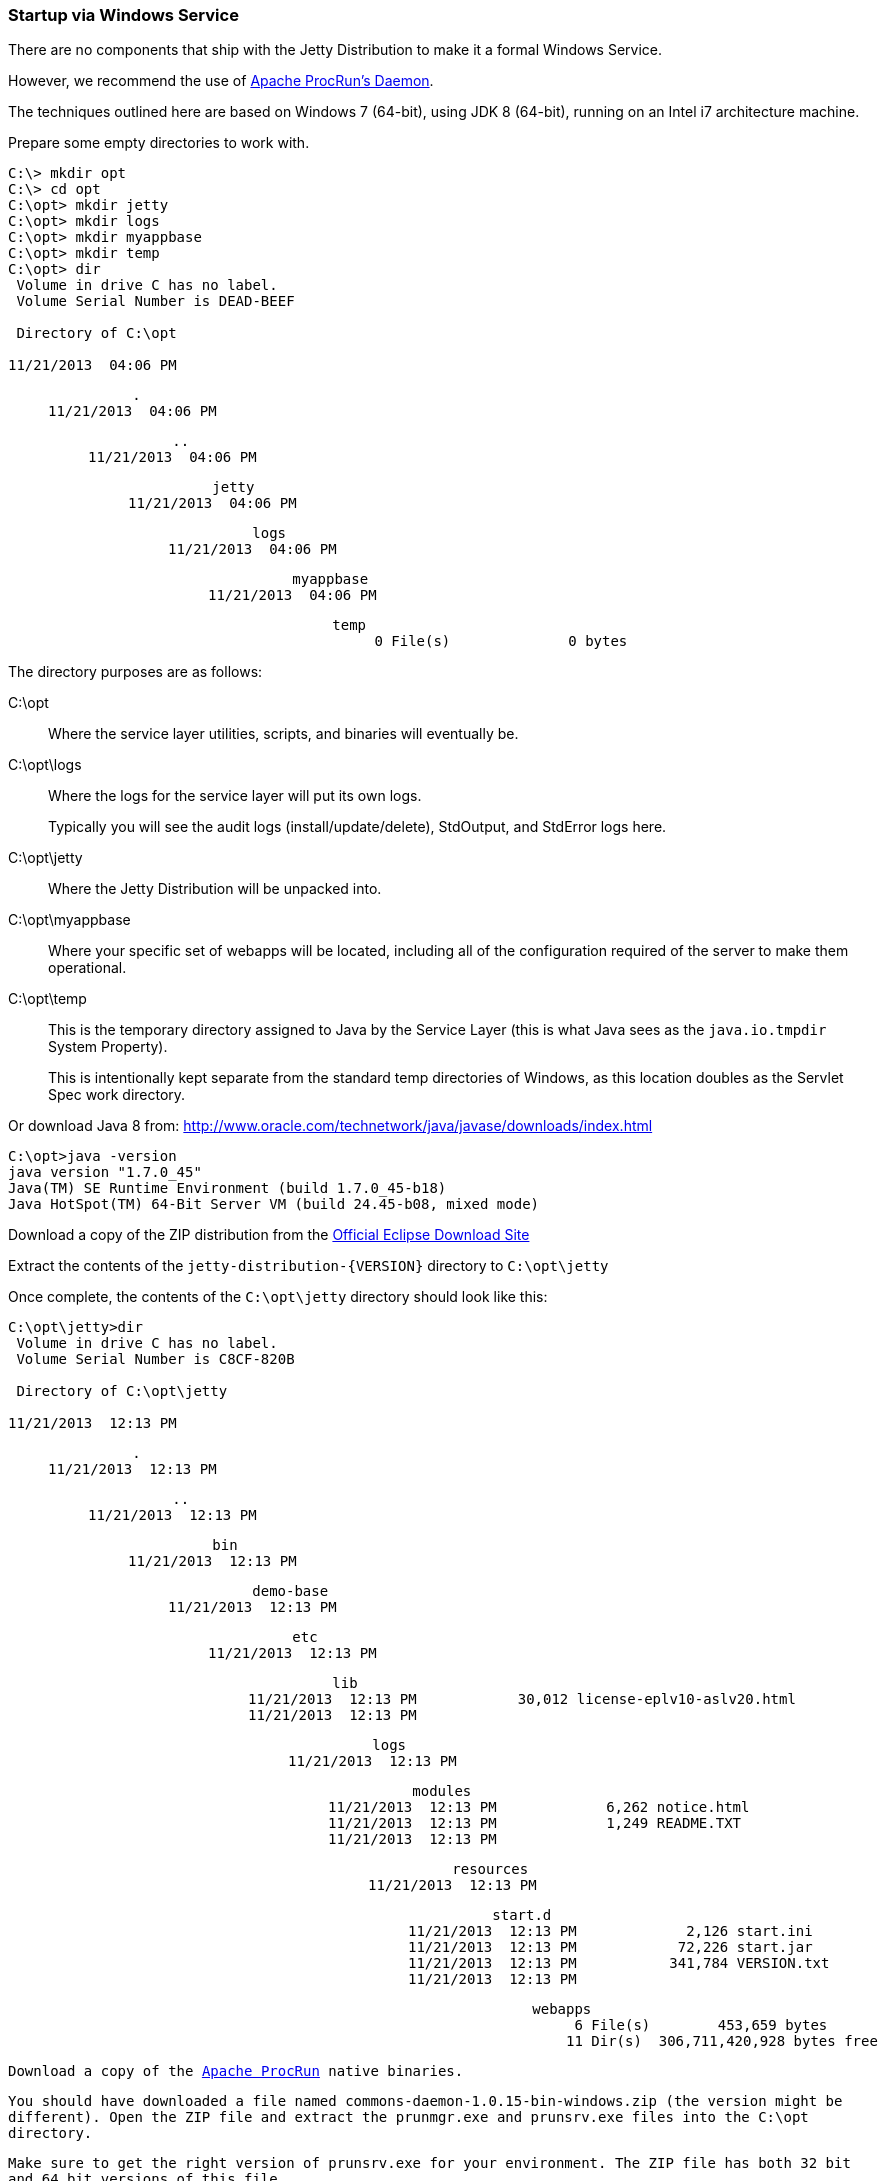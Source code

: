 //
//  ========================================================================
//  Copyright (c) 1995-2020 Mort Bay Consulting Pty Ltd and others.
//  ========================================================================
//  All rights reserved. This program and the accompanying materials
//  are made available under the terms of the Eclipse Public License v1.0
//  and Apache License v2.0 which accompanies this distribution.
//
//      The Eclipse Public License is available at
//      http://www.eclipse.org/legal/epl-v10.html
//
//      The Apache License v2.0 is available at
//      http://www.opensource.org/licenses/apache2.0.php
//
//  You may elect to redistribute this code under either of these licenses.
//  ========================================================================
//

[[startup-windows-service]]
=== Startup via Windows Service

There are no components that ship with the Jetty Distribution to make it a formal Windows Service.

However, we recommend the use of https://commons.apache.org/proper/commons-daemon/procrun.html[Apache ProcRun's Daemon].

The techniques outlined here are based on Windows 7 (64-bit), using JDK 8 (64-bit), running on an Intel i7 architecture machine.

Prepare some empty directories to work with.

[source, screen, subs="{sub-order}"]
....
C:\> mkdir opt
C:\> cd opt
C:\opt> mkdir jetty
C:\opt> mkdir logs
C:\opt> mkdir myappbase
C:\opt> mkdir temp
C:\opt> dir
 Volume in drive C has no label.
 Volume Serial Number is DEAD-BEEF

 Directory of C:\opt

11/21/2013  04:06 PM    <DIR>          .
11/21/2013  04:06 PM    <DIR>          ..
11/21/2013  04:06 PM    <DIR>          jetty
11/21/2013  04:06 PM    <DIR>          logs
11/21/2013  04:06 PM    <DIR>          myappbase
11/21/2013  04:06 PM    <DIR>          temp
               0 File(s)              0 bytes
....

The directory purposes are as follows:

C:\opt::
Where the service layer utilities, scripts, and binaries will eventually be.
C:\opt\logs::
Where the logs for the service layer will put its own logs.
+
Typically you will see the audit logs (install/update/delete), StdOutput, and StdError logs here.
C:\opt\jetty::
Where the Jetty Distribution will be unpacked into.
C:\opt\myappbase::
Where your specific set of webapps will be located, including all of the configuration required of the server to make them operational.
C:\opt\temp::
This is the temporary directory assigned to Java by the Service Layer (this is what Java sees as the `java.io.tmpdir` System Property).
+
This is intentionally kept separate from the standard temp directories of Windows, as this location doubles as the Servlet Spec work directory.

Or download Java 8 from: http://www.oracle.com/technetwork/java/javase/downloads/index.html

[source, screen, subs="{sub-order}"]
....
C:\opt>java -version
java version "1.7.0_45"
Java(TM) SE Runtime Environment (build 1.7.0_45-b18)
Java HotSpot(TM) 64-Bit Server VM (build 24.45-b08, mixed mode)
....

Download a copy of the ZIP distribution from the link:#jetty-downloading[Official Eclipse Download Site]

Extract the contents of the `jetty-distribution-{VERSION}` directory to `C:\opt\jetty`

Once complete, the contents of the `C:\opt\jetty` directory should look like this:

[source, screen, subs="{sub-order}"]
....
C:\opt\jetty>dir
 Volume in drive C has no label.
 Volume Serial Number is C8CF-820B

 Directory of C:\opt\jetty

11/21/2013  12:13 PM    <DIR>          .
11/21/2013  12:13 PM    <DIR>          ..
11/21/2013  12:13 PM    <DIR>          bin
11/21/2013  12:13 PM    <DIR>          demo-base
11/21/2013  12:13 PM    <DIR>          etc
11/21/2013  12:13 PM    <DIR>          lib
11/21/2013  12:13 PM            30,012 license-eplv10-aslv20.html
11/21/2013  12:13 PM    <DIR>          logs
11/21/2013  12:13 PM    <DIR>          modules
11/21/2013  12:13 PM             6,262 notice.html
11/21/2013  12:13 PM             1,249 README.TXT
11/21/2013  12:13 PM    <DIR>          resources
11/21/2013  12:13 PM    <DIR>          start.d
11/21/2013  12:13 PM             2,126 start.ini
11/21/2013  12:13 PM            72,226 start.jar
11/21/2013  12:13 PM           341,784 VERSION.txt
11/21/2013  12:13 PM    <DIR>          webapps
               6 File(s)        453,659 bytes
              11 Dir(s)  306,711,420,928 bytes free
....

Download a copy of the https://commons.apache.org/proper/commons-daemon/binaries.html[Apache ProcRun] native binaries.

You should have downloaded a file named `commons-daemon-1.0.15-bin-windows.zip` (the version might be different).
Open the ZIP file and extract the `prunmgr.exe` and `prunsrv.exe` files into the `C:\opt` directory.

Make sure to get the right version of `prunsrv.exe` for your environment.
The ZIP file has both 32 bit and 64 bit versions of this file.

Once you are complete, the contents of `C:\opt` directory should look like this:

[source, screen, subs="{sub-order}"]
....
C:\opt> dir
 Volume in drive C has no label.
 Volume Serial Number is DEAD-BEEF

 Directory of C:\opt

11/21/2013  04:06 PM    <DIR>          .
11/21/2013  04:06 PM    <DIR>          ..
11/21/2013  04:06 PM    <DIR>          jetty
11/21/2013  04:06 PM    <DIR>          logs
11/21/2013  04:06 PM    <DIR>          myappbase
11/21/2013  04:06 PM    <DIR>          temp
11/21/2013  04:11 PM           104,448 prunmgr.exe
11/21/2013  04:11 PM            80,896 prunsrv.exe
               2 File(s)        185,344 bytes
....

Now it's time to setup your new `${jetty.base}` directory to have all of your WebApps and the configurations that they need.

We'll start by specifying which modules we want to use (this will create a start.ini file and also create a few empty directories for you)

[source, screen, subs="{sub-order}"]
....
C:\opt\myappbase>java -jar ..\jetty\start.jar --add-to-start=deploy,http,console-capture

WARNING: deploy          initialised in ${jetty.base}\start.ini (appended)
WARNING: deploy          enabled in     ${jetty.base}\start.ini
MKDIR: ${jetty.base}\webapps
WARNING: server          initialised in ${jetty.base}\start.ini (appended)
WARNING: server          enabled in     ${jetty.base}\start.ini
WARNING: http            initialised in ${jetty.base}\start.ini (appended)
WARNING: http            enabled in     ${jetty.base}\start.ini
WARNING: server          enabled in     ${jetty.base}\start.ini
WARNING: logging         initialised in ${jetty.base}\start.ini (appended)
WARNING: logging         enabled in     ${jetty.base}\start.ini
MKDIR: ${jetty.base}\logs

C:\opt\myappbase>dir
 Volume in drive C has no label.
 Volume Serial Number is C8CF-820B

 Directory of C:\opt\myappbase

11/21/2013  12:49 PM    <DIR>          .
11/21/2013  12:49 PM    <DIR>          ..
11/21/2013  12:49 PM    <DIR>          logs
11/21/2013  12:49 PM             1,355 start.ini
11/21/2013  12:49 PM    <DIR>          webapps
               1 File(s)          1,355 bytes
               4 Dir(s)  306,711,064,576 bytes free
....

At this point you have configured your `C:\opt\myappbase` to enable the following modules:

deploy::
This is the module that will perform deployment of web applications (WAR files or exploded directories), or Jetty IoC XML context deployables, from the `C:\opt\myappbase\webapps` directory.
http::
This sets up a single Connector that listens for basic HTTP requests.
+
See the created `start.ini` for configuring this connector.
logging::
When running Jetty as a service it is very important to have logging enabled.
This module will enable the basic STDOUT and STDERR capture logging to the `C:\opt\myappbase\logs` directory.

See the section on xref:start-jar[] for more details and options on setting up and configuring a `${jetty.base}` directory.

At this point you merely have to copy your WAR files into the `{$jetty.base}/webapps` directory.

[source, screen, subs="{sub-order}"]
....
C:\opt\myappbase> copy C:\projects\mywebsite.war webapps\
....

At this point you should have your directories, Java, the Jetty distribution, and your webapp specifics setup and ready for operation.

We will use the https://commons.apache.org/proper/commons-daemon/binaries.html[Apache ProcRun's prunsrv.exe] to install a Jetty Service.

The basic command line syntax is outlined in the link above.

A example `install-jetty-service.bat` is provided here as an example, based on the above directories.

[source,bat]
----
@echo off
set SERVICE_NAME=JettyService
set JETTY_HOME=C:\opt\jetty
set JETTY_BASE=C:\opt\myappbase
set STOPKEY=secret
set STOPPORT=50001

set PR_INSTALL=C:\opt\prunsrv.exe

@REM Service Log Configuration
set PR_LOGPREFIX=%SERVICE_NAME%
set PR_LOGPATH=C:\opt\logs
set PR_STDOUTPUT=auto
set PR_STDERROR=auto
set PR_LOGLEVEL=Debug

@REM Path to Java Installation
set JAVA_HOME=C:\Program Files\Java\jdk1.7.0_45
set PR_JVM=%JAVA_HOME%\jre\bin\server\jvm.dll
set PR_CLASSPATH=%JETTY_HOME%\start.jar;%JAVA_HOME%\lib\tools.jar

@REM JVM Configuration
set PR_JVMMS=128
set PR_JVMMX=512
set PR_JVMSS=4000
set PR_JVMOPTIONS=-Duser.dir="%JETTY_BASE%";-Djava.io.tmpdir="C:\opt\temp";-Djetty.home="%JETTY_HOME%";-Djetty.base="%JETTY_BASE%"
@REM Startup Configuration
set JETTY_START_CLASS=org.eclipse.jetty.start.Main

set PR_STARTUP=auto
set PR_STARTMODE=java
set PR_STARTCLASS=%JETTY_START_CLASS%
set PR_STARTPARAMS=STOP.KEY="%STOPKEY%";STOP.PORT=%STOPPORT%

@REM Shutdown Configuration
set PR_STOPMODE=java
set PR_STOPCLASS=%JETTY_START_CLASS%
set PR_STOPPARAMS=--stop;STOP.KEY="%STOPKEY%";STOP.PORT=%STOPPORT%;STOP.WAIT=10

"%PR_INSTALL%" //IS/%SERVICE_NAME% ^
  --DisplayName="%SERVICE_NAME%" ^
  --Install="%PR_INSTALL%" ^
  --Startup="%PR_STARTUP%" ^
  --LogPath="%PR_LOGPATH%" ^
  --LogPrefix="%PR_LOGPREFIX%" ^
  --LogLevel="%PR_LOGLEVEL%" ^
  --StdOutput="%PR_STDOUTPUT%" ^
  --StdError="%PR_STDERROR%" ^
  --JavaHome="%JAVA_HOME%" ^
  --Jvm="%PR_JVM%" ^
  --JvmMs="%PR_JVMMS%" ^
  --JvmMx="%PR_JVMMX%" ^
  --JvmSs="%PR_JVMSS%" ^
  --JvmOptions=%PR_JVMOPTIONS% ^
  --Classpath="%PR_CLASSPATH%" ^
  --StartMode="%PR_STARTMODE%" ^
  --StartClass="%JETTY_START_CLASS%" ^
  --StartParams="%PR_STARTPARAMS%" ^
  --StopMode="%PR_STOPMODE%" ^
  --StopClass="%PR_STOPCLASS%" ^
  --StopParams="%PR_STOPPARAMS%"

if not errorlevel 1 goto installed
echo Failed to install "%SERVICE_NAME%" service.  Refer to log in %PR_LOGPATH%
goto end

:installed
echo The Service "%SERVICE_NAME%" has been installed

:end
----

Configuration's of note in this batch file:

SERVICE_NAME::
This is the name of the service that Windows sees.
The name in the Services window will show this name.
STOPKEY::
This is the secret key (password) for the ShutdownMonitor, used to issue a formal command to stop the server.
STOPPORT::
The port that the Shutdown Monitor listens on for the stop command.
+
If you have multiple Jetty servers on the same machine, this port will need to be different for each Service.

Once you have run `prunsrv.exe //IS/<service-name>` (done for you in the above batch file) to install the service, you can use the standard Windows utilities to manage (start/stop/restart) the Jetty service.

Open the Service View and start your service.

image:windows-service-jetty.png[image,width=576]
